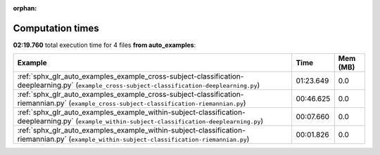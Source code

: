 
:orphan:

.. _sphx_glr_auto_examples_sg_execution_times:


Computation times
=================
**02:19.760** total execution time for 4 files **from auto_examples**:

.. container::

  .. raw:: html

    <style scoped>
    <link href="https://cdnjs.cloudflare.com/ajax/libs/twitter-bootstrap/5.3.0/css/bootstrap.min.css" rel="stylesheet" />
    <link href="https://cdn.datatables.net/1.13.6/css/dataTables.bootstrap5.min.css" rel="stylesheet" />
    </style>
    <script src="https://code.jquery.com/jquery-3.7.0.js"></script>
    <script src="https://cdn.datatables.net/1.13.6/js/jquery.dataTables.min.js"></script>
    <script src="https://cdn.datatables.net/1.13.6/js/dataTables.bootstrap5.min.js"></script>
    <script type="text/javascript" class="init">
    $(document).ready( function () {
        $('table.sg-datatable').DataTable({order: [[1, 'desc']]});
    } );
    </script>

  .. list-table::
   :header-rows: 1
   :class: table table-striped sg-datatable

   * - Example
     - Time
     - Mem (MB)
   * - :ref:`sphx_glr_auto_examples_example_cross-subject-classification-deeplearning.py` (``example_cross-subject-classification-deeplearning.py``)
     - 01:23.649
     - 0.0
   * - :ref:`sphx_glr_auto_examples_example_cross-subject-classification-riemannian.py` (``example_cross-subject-classification-riemannian.py``)
     - 00:46.625
     - 0.0
   * - :ref:`sphx_glr_auto_examples_example_within-subject-classification-deeplearning.py` (``example_within-subject-classification-deeplearning.py``)
     - 00:07.660
     - 0.0
   * - :ref:`sphx_glr_auto_examples_example_within-subject-classification-riemannian.py` (``example_within-subject-classification-riemannian.py``)
     - 00:01.826
     - 0.0
